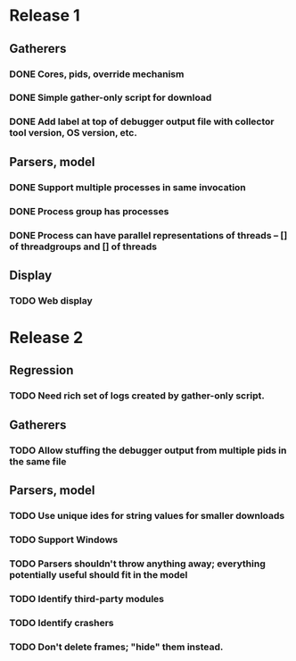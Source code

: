 * Release 1
** Gatherers
*** DONE Cores, pids, override mechanism
*** DONE Simple gather-only script for download
*** DONE Add label at top of debugger output file with collector tool version, OS version, etc.
** Parsers, model
*** DONE Support multiple processes in same invocation
*** DONE Process group has processes
*** DONE Process can have parallel representations of threads -- [] of threadgroups and [] of threads
** Display
*** TODO Web display
* Release 2
** Regression
*** TODO Need rich set of logs created by gather-only script.
** Gatherers
*** TODO Allow stuffing the debugger output from multiple pids in the same file
** Parsers, model
*** TODO Use unique ides for string values for smaller downloads
*** TODO Support Windows
*** TODO Parsers shouldn't throw anything away; everything potentially useful should fit in the model
*** TODO Identify third-party modules
*** TODO Identify crashers
*** TODO Don't delete frames; "hide" them instead.
